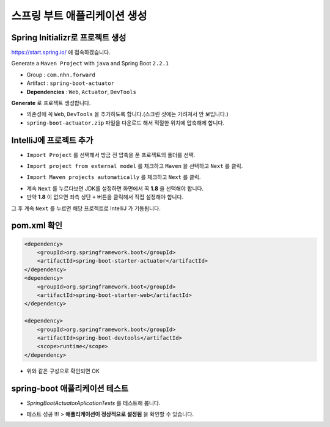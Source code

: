 ==============================
스프링 부트 애플리케이션 생성
==============================

Spring Initializr로 프로젝트 생성
======================================

https://start.spring.io/ 에 접속하겠습니다.

Generate a ``Maven Project`` with ``java`` and Spring Boot ``2.2.1``

* Group : ``com.nhn.forward``
* Artifact : ``spring-boot-actuator``
* **Dependencies** : ``Web``, ``Actuator``, ``DevTools``

.. image:: images/02/spring-initializr.png

**Generate** 로 프로젝트 생성합니다.

* 의존성에 꼭 ``Web``, ``DevTools`` 을 추가하도록 합니다.(스크린 샷에는 가려져서 안 보입니다.)
* ``spring-boot-actuator.zip`` 파일을 다운로드 해서 적절한 위치에 압축해제 합니다.

IntelliJ에 프로젝트 추가
=============================

.. image:: images/02/intellij-import1.png

* ``Import Project`` 를 선택해서 방금 전 압축을 푼 프로젝트의 폴더를 선택.

.. image:: images/02/intellij-import2.png

* ``Import project from external model`` 를 체크하고 ``Maven`` 을 선택하고 ``Next`` 를 클릭.

.. image:: images/02/intellij-import3.png

* ``Import Maven projects automatically`` 를 체크하고 ``Next`` 를 클릭.

.. image:: images/02/intellij-import4.png

* 계속 ``Next`` 를 누르다보면 JDK를 설정하면 화면에서 꼭 **1.8** 을 선택해야 합니다.
* 만약 **1.8** 이 없으면 좌측 상단 ``+`` 버튼을 클릭해서 직접 설정해야 합니다.

그 후 계속 ``Next`` 를 누르면 해당 프로젝트로 IntelliJ 가 기동됩니다.

pom.xml 확인
===============================

.. code-block:: xml

        <dependency>
            <groupId>org.springframework.boot</groupId>
            <artifactId>spring-boot-starter-actuator</artifactId>
        </dependency>
        <dependency>
            <groupId>org.springframework.boot</groupId>
            <artifactId>spring-boot-starter-web</artifactId>
        </dependency>

        <dependency>
            <groupId>org.springframework.boot</groupId>
            <artifactId>spring-boot-devtools</artifactId>
            <scope>runtime</scope>
        </dependency>


* 위와 같은 구성으로 확인되면 OK

spring-boot 애플리케이션 테스트
===============================

.. image:: images/02/application-test.png

* `SpringBootActuatorAplicationTests` 를 테스트해 봅니다.

.. image:: images/02/application-test-ok.png

* 테스트 성공 !!! > **애플리케이션이 정상적으로 설정됨** 을 확인할 수 있습니다.

